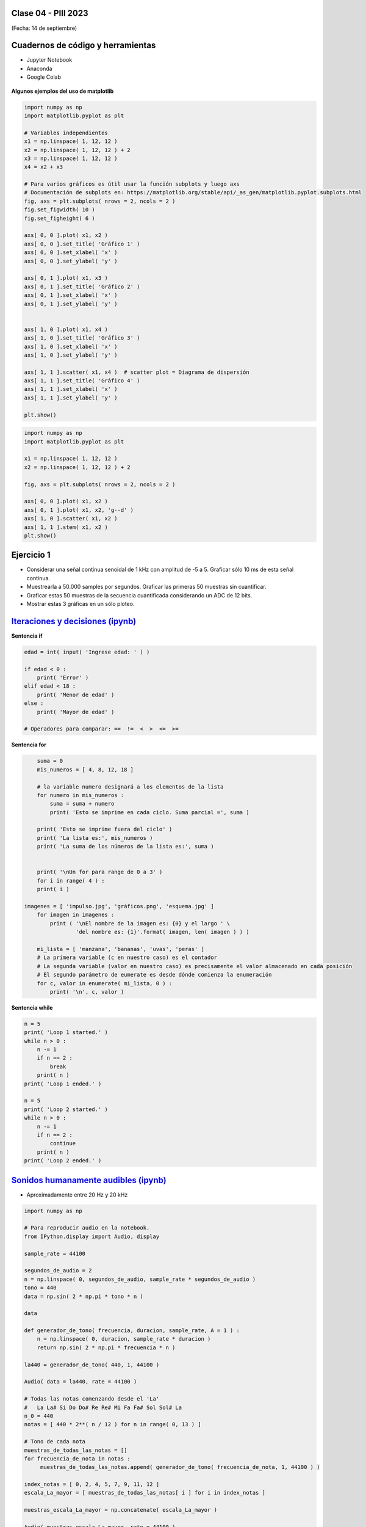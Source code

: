 .. -*- coding: utf-8 -*-

.. _rcs_subversion:

Clase 04 - PIII 2023
====================
(Fecha: 14 de septiembre)


Cuadernos de código y herramientas
==================================

- Jupyter Notebook
- Anaconda
- Google Colab

.. figure:: images/jupyter_ana_colab.png


**Algunos ejemplos del uso de matplotlib**


.. code-block:: python

	import numpy as np
	import matplotlib.pyplot as plt

	# Variables independientes
	x1 = np.linspace( 1, 12, 12 )
	x2 = np.linspace( 1, 12, 12 ) + 2
	x3 = np.linspace( 1, 12, 12 )
	x4 = x2 + x3

	# Para varios gráficos es útil usar la función subplots y luego axs
	# Documentación de subplots en: https://matplotlib.org/stable/api/_as_gen/matplotlib.pyplot.subplots.html
	fig, axs = plt.subplots( nrows = 2, ncols = 2 )  
	fig.set_figwidth( 10 )
	fig.set_figheight( 6 )

	axs[ 0, 0 ].plot( x1, x2 )
	axs[ 0, 0 ].set_title( 'Gráfico 1' )
	axs[ 0, 0 ].set_xlabel( 'x' )
	axs[ 0, 0 ].set_ylabel( 'y' )

	axs[ 0, 1 ].plot( x1, x3 )
	axs[ 0, 1 ].set_title( 'Gráfico 2' )
	axs[ 0, 1 ].set_xlabel( 'x' )
	axs[ 0, 1 ].set_ylabel( 'y' )


	axs[ 1, 0 ].plot( x1, x4 )
	axs[ 1, 0 ].set_title( 'Gráfico 3' )
	axs[ 1, 0 ].set_xlabel( 'x' )
	axs[ 1, 0 ].set_ylabel( 'y' )

	axs[ 1, 1 ].scatter( x1, x4 )  # scatter plot = Diagrama de dispersión
	axs[ 1, 1 ].set_title( 'Gráfico 4' )
	axs[ 1, 1 ].set_xlabel( 'x' )
	axs[ 1, 1 ].set_ylabel( 'y' )

	plt.show()


.. code-block:: python

	import numpy as np
	import matplotlib.pyplot as plt

	x1 = np.linspace( 1, 12, 12 )
	x2 = np.linspace( 1, 12, 12 ) + 2

	fig, axs = plt.subplots( nrows = 2, ncols = 2 )  

	axs[ 0, 0 ].plot( x1, x2 )
	axs[ 0, 1 ].plot( x1, x2, 'g--d' )  
	axs[ 1, 0 ].scatter( x1, x2 )  
	axs[ 1, 1 ].stem( x1, x2 )
	plt.show()



Ejercicio 1
===========

- Considerar una señal continua senoidal de 1 kHz con amplitud de -5 a 5. Graficar sólo 10 ms de esta señal continua.
- Muestrearla a 50.000 samples por segundos. Graficar las primeras 50 muestras sin cuantificar.
- Graficar estas 50 muestras de la secuencia cuantificada considerando un ADC de 12 bits.
- Mostrar estas 3 gráficas en un sólo ploteo.




`Iteraciones y decisiones (ipynb) <https://colab.research.google.com/drive/1u-X1uIGoHCKf_QRb1jTdBZ_Ap_Z7hhYq?usp=sharing>`_ 
================================


**Sentencia if**

.. code-block:: python

	edad = int( input( 'Ingrese edad: ' ) )

	if edad < 0 :
	    print( 'Error' )
	elif edad < 18 :
	    print( 'Menor de edad' )
	else :
	    print( 'Mayor de edad' )

	# Operadores para comparar: ==  !=  <  >  <=  >=

**Sentencia for**

.. code-block:: python

	suma = 0
	mis_numeros = [ 4, 8, 12, 18 ] 

	# la variable numero designará a los elementos de la lista
	for numero in mis_numeros :
	    suma = suma + numero
	    print( 'Esto se imprime en cada ciclo. Suma parcial =', suma )

	print( 'Esto se imprime fuera del ciclo' )
	print( 'La lista es:', mis_numeros )
	print( 'La suma de los números de la lista es:', suma )


	print( '\nUn for para range de 0 a 3' )
	for i in range( 4 ) :
    	print( i )

    imagenes = [ 'impulso.jpg', 'gráficos.png', 'esquema.jpg' ]
	for imagen in imagenes :
	    print ( '\nEl nombre de la imagen es: {0} y el largo ' \
	            'del nombre es: {1}'.format( imagen, len( imagen ) ) )    

	mi_lista = [ 'manzana', 'bananas', 'uvas', 'peras' ]
	# La primera variable (c en nuestro caso) es el contador
	# La segunda variable (valor en nuestro caso) es precisamente el valor almacenado en cada posición
	# El segundo parámetro de eumerate es desde dónde comienza la enumeración 
	for c, valor in enumerate( mi_lista, 0 ) :
	    print( '\n', c, valor )

**Sentencia while**

.. code-block:: python

	n = 5
	print( 'Loop 1 started.' )
	while n > 0 :
	    n -= 1
	    if n == 2 :
	        break
	    print( n )
	print( 'Loop 1 ended.' )

	n = 5
	print( 'Loop 2 started.' )
	while n > 0 :
	    n -= 1
	    if n == 2 :
	        continue
	    print( n )
	print( 'Loop 2 ended.' )


`Sonidos humanamente audibles (ipynb) <https://colab.research.google.com/drive/1CZ_HpWmftsejvJAuUKM54AiCrQVE1km-?usp=sharing>`_ 
=====================================

- Aproximadamente entre 20 Hz y 20 kHz

.. code-block:: python

	import numpy as np

	# Para reproducir audio en la notebook.
	from IPython.display import Audio, display

	sample_rate = 44100

	segundos_de_audio = 2
	n = np.linspace( 0, segundos_de_audio, sample_rate * segundos_de_audio )
	tono = 440
	data = np.sin( 2 * np.pi * tono * n )

	data

	def generador_de_tono( frecuencia, duracion, sample_rate, A = 1 ) :
	    n = np.linspace( 0, duracion, sample_rate * duracion )
	    return np.sin( 2 * np.pi * frecuencia * n )

	la440 = generador_de_tono( 440, 1, 44100 )

	Audio( data = la440, rate = 44100 )

	# Todas las notas comenzando desde el 'La'
	#   La La# Si Do Do# Re Re# Mi Fa Fa# Sol Sol# La
	n_0 = 440
	notas = [ 440 * 2**( n / 12 ) for n in range( 0, 13 ) ]

	# Tono de cada nota
	muestras_de_todas_las_notas = [] 
	for frecuencia_de_nota in notas : 
	     muestras_de_todas_las_notas.append( generador_de_tono( frecuencia_de_nota, 1, 44100 ) )

	index_notas = [ 0, 2, 4, 5, 7, 9, 11, 12 ]
	escala_La_mayor = [ muestras_de_todas_las_notas[ i ] for i in index_notas ]

	muestras_escala_La_mayor = np.concatenate( escala_La_mayor )

	Audio( muestras_escala_La_mayor, rate = 44100 )



Ejercicio 2
===========

- Replicar exactamente la siguiente secuencia:

.. figure:: images/plot_para_replicar.png

- Reproducir la escala pentatónica menor de La
- Buscar información donde desee.
- Deben sonar las notas que se pueden escuchar `Aquí <https://es.wikipedia.org/wiki/Archivo:PentMinor.mid>`_ 










